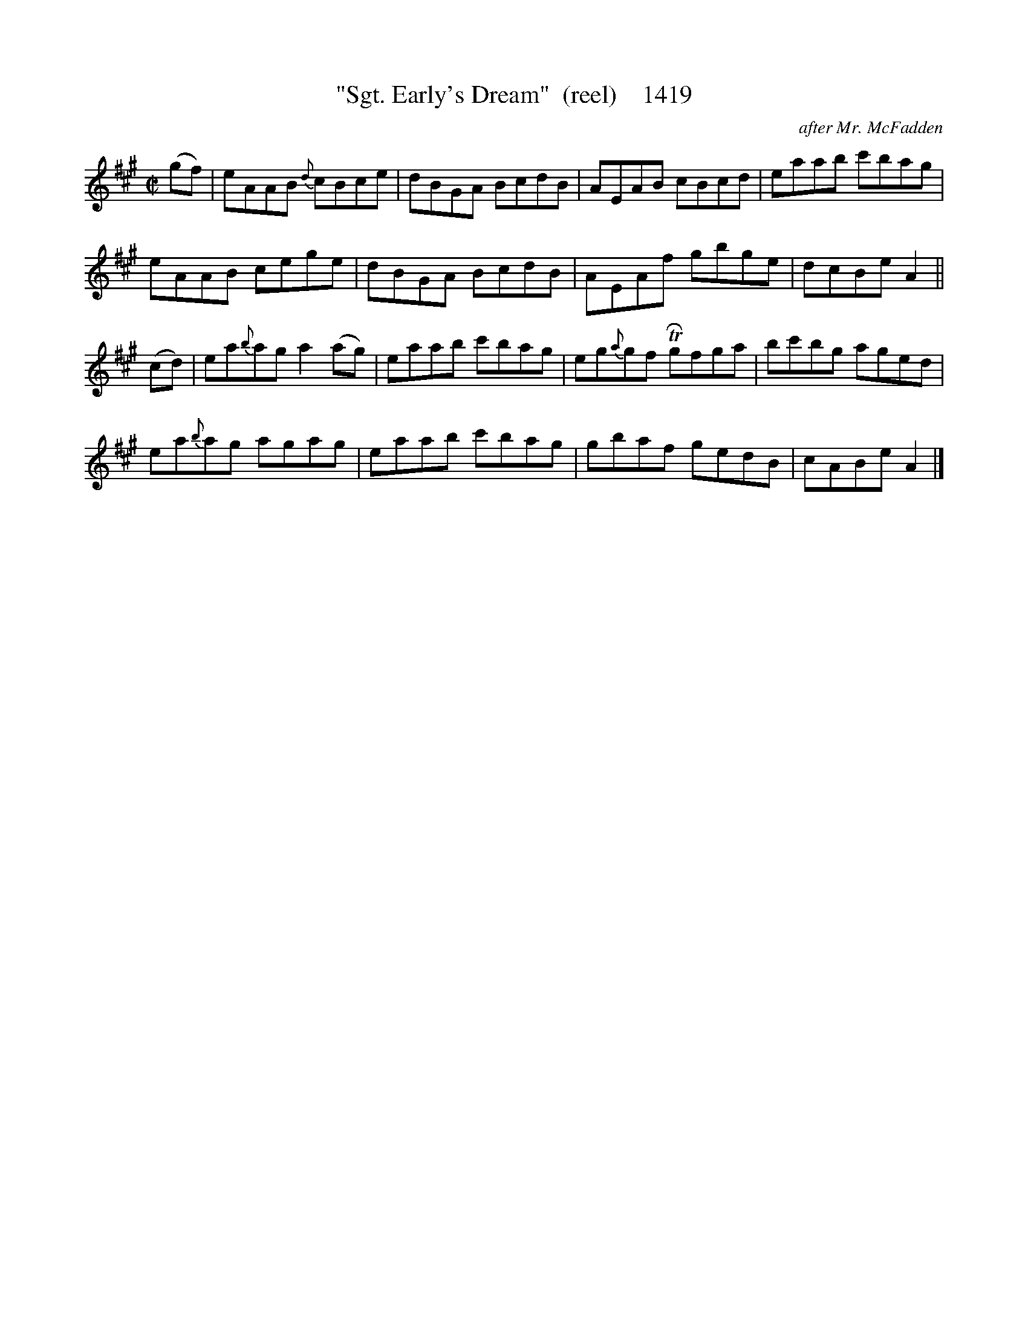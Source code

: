 X:1419
T:"Sgt. Early's Dream"  (reel)    1419
C:after Mr. McFadden
B:O'Neill's Music Of Ireland (The 1850) Lyon & Healy, Chicago, 1903 edition
Z:FROM O'NEILL'S TO NOTEWORTHY, FROM NOTEWORTHY TO ABC, MIDI AND .TXT BY VINCE
BRENNAN July 2003 (HTTP://WWW.SOSYOURMOM.COM)
I:abc2nwc
M:C|
L:1/8
K:A
(gf)|eAAB {d}cBce|dBGA BcdB|AEAB cBcd|eaab c'bag|
eAAB cege|dBGA BcdB|AEAf gbge|dcBe A2||
(cd)|ea{b}ag a2(ag)|eaab c'bag|eg{a}gf TRgfga|bc'bg aged|
ea{b}ag agag|eaab c'bag|gbaf gedB|cABe A2|]


